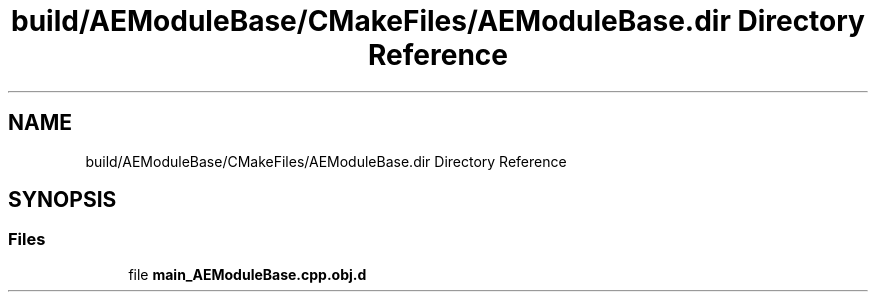 .TH "build/AEModuleBase/CMakeFiles/AEModuleBase.dir Directory Reference" 3 "Wed Feb 7 2024 23:24:43" "Version v0.0.8.5a" "ArtyK's Console Engine" \" -*- nroff -*-
.ad l
.nh
.SH NAME
build/AEModuleBase/CMakeFiles/AEModuleBase.dir Directory Reference
.SH SYNOPSIS
.br
.PP
.SS "Files"

.in +1c
.ti -1c
.RI "file \fBmain_AEModuleBase\&.cpp\&.obj\&.d\fP"
.br
.in -1c
